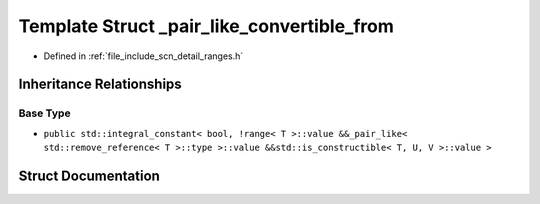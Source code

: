 .. _exhale_struct_structscn_1_1detail_1_1ranges_1_1__pair__like__convertible__from:

Template Struct _pair_like_convertible_from
===========================================

- Defined in :ref:`file_include_scn_detail_ranges.h`


Inheritance Relationships
-------------------------

Base Type
*********

- ``public std::integral_constant< bool, !range< T >::value &&_pair_like< std::remove_reference< T >::type >::value &&std::is_constructible< T, U, V >::value >``


Struct Documentation
--------------------


.. doxygenstruct:: scn::detail::ranges::_pair_like_convertible_from
   :members:
   :protected-members:
   :undoc-members: